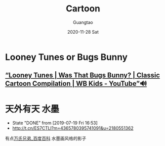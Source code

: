 #+TITLE: Cartoon
#+AUTHOR: Guangtao
#+EMAIL: gtrunsec@hardenedlinux.org
#+DATE: 2020-11-28 Sat
#+OPTIONS:   H:3 num:t toc:t \n:nil @:t ::t |:t ^:nil -:t f:t *:t <:t



* Looney Tunes or Bugs Bunny
** [[https://www.youtube.com/watch?v=bNEydq6EoRs][“Looney Tunes | Was That Bugs Bunny? | Classic Cartoon Compilation | WB Kids - YouTube”🔊]]

* 天外有天 :水墨:
CLOSED: [2019-07-19 Fri 16:53]
- State "DONE"     from              [2019-07-19 Fri 16:53]
- http://t.cn/ES7CTLl?m=4365780395741091&u=2180551362
有点[[https://baike.baidu.com/item/%E4%B8%87%E6%B0%8F%E5%85%84%E5%BC%9F][万氏兄弟_百度百科]] 水墨画风格的影子

